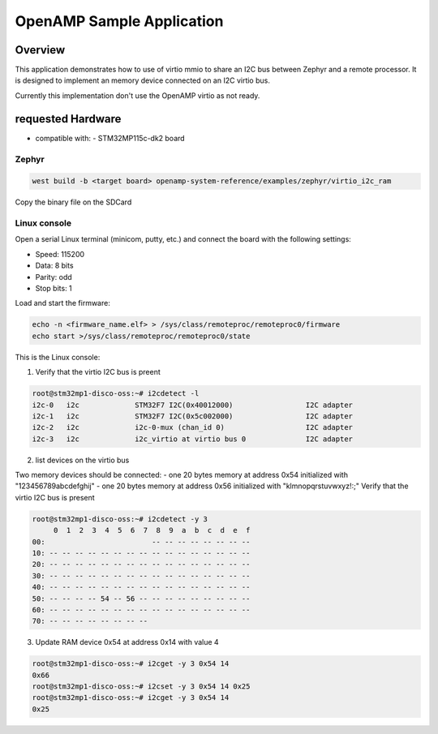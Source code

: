 .. _openAMP_sample:

OpenAMP Sample Application
##########################

Overview
********

This application demonstrates how to use of virtio mmio to share an I2C bus between
Zephyr and a remote processor. It is designed to implement an memory device
connected on an I2C virtio bus.

Currently this implementation don't use the OpenAMP virtio as not ready.

requested Hardware
*************************

- compatible with:
  - STM32MP115c-dk2 board

Zephyr
======

.. code-block:: console

   west build -b <target board> openamp-system-reference/examples/zephyr/virtio_i2c_ram

Copy the binary file on the SDCard

Linux console
=============

Open a serial Linux terminal (minicom, putty, etc.) and connect the board with the
following settings:

- Speed: 115200
- Data: 8 bits
- Parity: odd
- Stop bits: 1

Load and start the firmware:

.. code-block:: console

  echo -n <firmware_name.elf> > /sys/class/remoteproc/remoteproc0/firmware
  echo start >/sys/class/remoteproc/remoteproc0/state


This is the Linux console:

1. Verify that the virtio I2C bus is preent

.. code-block:: console

  root@stm32mp1-disco-oss:~# i2cdetect -l
  i2c-0   i2c             STM32F7 I2C(0x40012000)                 I2C adapter
  i2c-1   i2c             STM32F7 I2C(0x5c002000)                 I2C adapter
  i2c-2   i2c             i2c-0-mux (chan_id 0)                   I2C adapter
  i2c-3   i2c             i2c_virtio at virtio bus 0              I2C adapter

2. list devices on the virtio bus

Two memory devices should be connected:
- one 20 bytes memory at address 0x54 initialized with "123456789abcdefghij"
- one 20 bytes memory at address 0x56 initialized with "klmnopqrstuvwxyz!:;"
Verify that the virtio I2C bus is present

.. code-block:: console

  root@stm32mp1-disco-oss:~# i2cdetect -y 3
       0  1  2  3  4  5  6  7  8  9  a  b  c  d  e  f
  00:                         -- -- -- -- -- -- -- --
  10: -- -- -- -- -- -- -- -- -- -- -- -- -- -- -- --
  20: -- -- -- -- -- -- -- -- -- -- -- -- -- -- -- --
  30: -- -- -- -- -- -- -- -- -- -- -- -- -- -- -- --
  40: -- -- -- -- -- -- -- -- -- -- -- -- -- -- -- --
  50: -- -- -- -- 54 -- 56 -- -- -- -- -- -- -- -- --
  60: -- -- -- -- -- -- -- -- -- -- -- -- -- -- -- --
  70: -- -- -- -- -- -- -- --

3. Update RAM device 0x54 at address 0x14 with value 4

.. code-block:: console

  root@stm32mp1-disco-oss:~# i2cget -y 3 0x54 14
  0x66
  root@stm32mp1-disco-oss:~# i2cset -y 3 0x54 14 0x25
  root@stm32mp1-disco-oss:~# i2cget -y 3 0x54 14
  0x25
